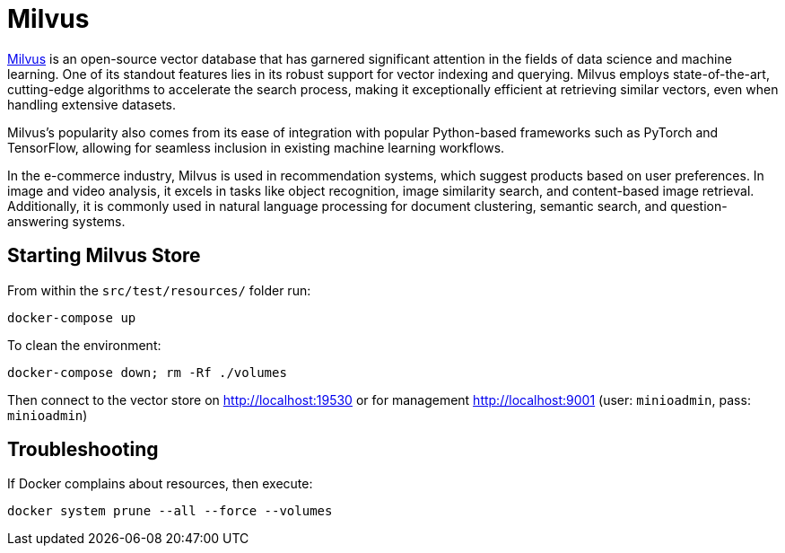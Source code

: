 = Milvus

link:https://milvus.io/[Milvus] is an open-source vector database that has garnered significant attention in the fields of data science and machine learning. One of its standout features lies in its robust support for vector indexing and querying. Milvus employs state-of-the-art, cutting-edge algorithms to accelerate the search process, making it exceptionally efficient at retrieving similar vectors, even when handling extensive datasets.

Milvus's popularity also comes from its ease of integration with popular Python-based frameworks such as PyTorch and TensorFlow, allowing for seamless inclusion in existing machine learning workflows.

In the e-commerce industry, Milvus is used in recommendation systems, which suggest products based on user preferences. In image and video analysis, it excels in tasks like object recognition, image similarity search, and content-based image retrieval. Additionally, it is commonly used in natural language processing for document clustering, semantic search, and question-answering systems.

== Starting Milvus Store

From within the `src/test/resources/` folder run:

[source,bash]
----
docker-compose up
----

To clean the environment:

[source,bash]
----
docker-compose down; rm -Rf ./volumes
----

Then connect to the vector store on link:http://localhost:19530[http://localhost:19530] or for management link:http://localhost:9001[http://localhost:9001] (user: `minioadmin`, pass: `minioadmin`)

== Troubleshooting

If Docker complains about resources, then execute:

[source,bash]
----
docker system prune --all --force --volumes
----
